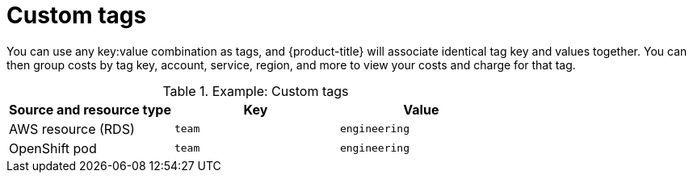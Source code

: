 // Module included in the following assemblies:
//
// assembly-configuring-tags-and-labels-in-cost-management.adoc

:_content-type: CONCEPT
:experimental:

[id="custom-tags_{context}"]
= Custom tags

You can use any key:value combination as tags, and {product-title} will associate identical tag key and values together. You can then group costs by tag key, account, service, region, and more to view your costs and charge for that tag.

.Example: Custom tags
[options="header"]
|====
|Source and resource type|Key|Value
|AWS resource (RDS)|`team`|`engineering`
|OpenShift pod|`team`|`engineering`
|====
